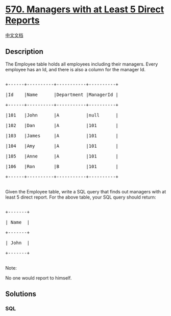 * [[https://leetcode.com/problems/managers-with-at-least-5-direct-reports][570.
Managers with at Least 5 Direct Reports]]
  :PROPERTIES:
  :CUSTOM_ID: managers-with-at-least-5-direct-reports
  :END:
[[./solution/0500-0599/0570.Managers with at Least 5 Direct Reports/README.org][中文文档]]

** Description
   :PROPERTIES:
   :CUSTOM_ID: description
   :END:

#+begin_html
  <p>
#+end_html

The Employee table holds all employees including their managers. Every
employee has an Id, and there is also a column for the manager Id.

#+begin_html
  </p>
#+end_html

#+begin_html
  <pre>

  +------+----------+-----------+----------+

  |Id    |Name      |Department |ManagerId |

  +------+----------+-----------+----------+

  |101   |John      |A          |null      |

  |102   |Dan       |A          |101       |

  |103   |James     |A          |101       |

  |104   |Amy       |A          |101       |

  |105   |Anne      |A          |101       |

  |106   |Ron       |B          |101       |

  +------+----------+-----------+----------+

  </pre>
#+end_html

#+begin_html
  <p>
#+end_html

Given the Employee table, write a SQL query that finds out managers with
at least 5 direct report. For the above table, your SQL query should
return:

#+begin_html
  </p>
#+end_html

#+begin_html
  <pre>

  +-------+

  | Name  |

  +-------+

  | John  |

  +-------+

  </pre>
#+end_html

#+begin_html
  <p>
#+end_html

Note:

No one would report to himself.

#+begin_html
  </p>
#+end_html

** Solutions
   :PROPERTIES:
   :CUSTOM_ID: solutions
   :END:

#+begin_html
  <!-- tabs:start -->
#+end_html

*** *SQL*
    :PROPERTIES:
    :CUSTOM_ID: sql
    :END:
#+begin_src sql
#+end_src

#+begin_html
  <!-- tabs:end -->
#+end_html
